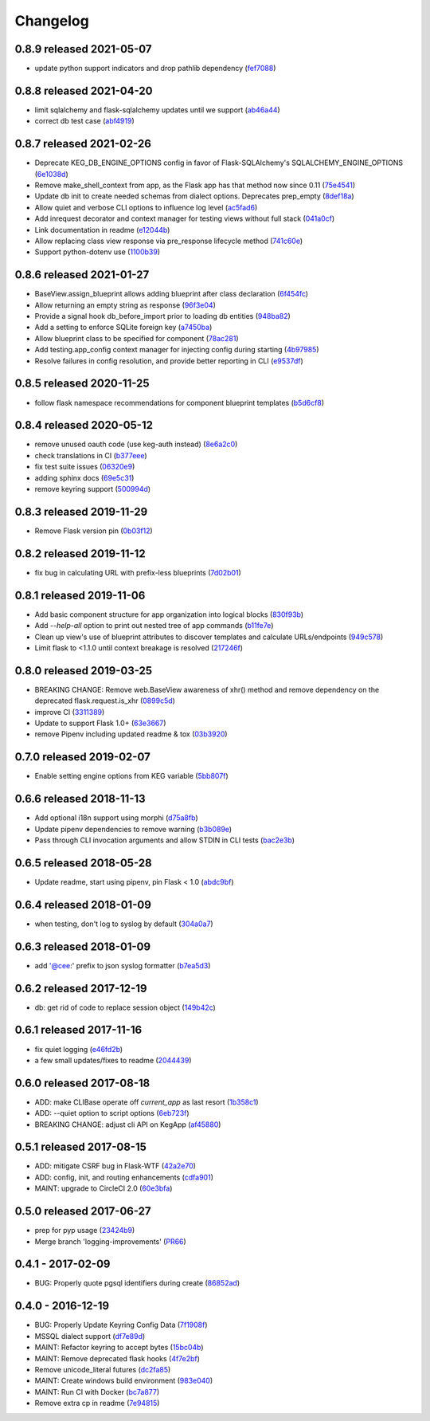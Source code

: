 Changelog
=========

0.8.9 released 2021-05-07
-------------------------

- update python support indicators and drop pathlib dependency (fef7088_)

.. _fef7088: https://github.com/level12/keg/commit/fef7088


0.8.8 released 2021-04-20
-------------------------

- limit sqlalchemy and flask-sqlalchemy updates until we support (ab46a44_)
- correct db test case (abf4919_)

.. _ab46a44: https://github.com/level12/keg/commit/ab46a44
.. _abf4919: https://github.com/level12/keg/commit/abf4919


0.8.7 released 2021-02-26
-------------------------

- Deprecate KEG_DB_ENGINE_OPTIONS config in favor of Flask-SQLAlchemy's SQLALCHEMY_ENGINE_OPTIONS (6e1038d_)
- Remove make_shell_context from app, as the Flask app has that method now since 0.11 (75e4541_)
- Update db init to create needed schemas from dialect options. Deprecates prep_empty (8def18a_)
- Allow quiet and verbose CLI options to influence log level (ac5fad6_)
- Add inrequest decorator and context manager for testing views without full stack (041a0cf_)
- Link documentation in readme (e12044b_)
- Allow replacing class view response via pre_response lifecycle method (741c60e_)
- Support python-dotenv use (1100b39_)

.. _6e1038d: https://github.com/level12/keg/commit/6e1038d
.. _75e4541: https://github.com/level12/keg/commit/75e4541
.. _8def18a: https://github.com/level12/keg/commit/8def18a
.. _ac5fad6: https://github.com/level12/keg/commit/ac5fad6
.. _041a0cf: https://github.com/level12/keg/commit/041a0cf
.. _e12044b: https://github.com/level12/keg/commit/e12044b
.. _741c60e: https://github.com/level12/keg/commit/741c60e
.. _1100b39: https://github.com/level12/keg/commit/1100b39


0.8.6 released 2021-01-27
-------------------------

- BaseView.assign_blueprint allows adding blueprint after class declaration (6f454fc_)
- Allow returning an empty string as response (96f3e04_)
- Provide a signal hook db_before_import prior to loading db entities (948ba82_)
- Add a setting to enforce SQLite foreign key (a7450ba_)
- Allow blueprint class to be specified for component (78ac281_)
- Add testing.app_config context manager for injecting config during starting (4b97985_)
- Resolve failures in config resolution, and provide better reporting in CLI (e9537df_)

.. _6f454fc: https://github.com/level12/keg/commit/6f454fc
.. _96f3e04: https://github.com/level12/keg/commit/96f3e04
.. _948ba82: https://github.com/level12/keg/commit/948ba82
.. _a7450ba: https://github.com/level12/keg/commit/a7450ba
.. _78ac281: https://github.com/level12/keg/commit/78ac281
.. _4b97985: https://github.com/level12/keg/commit/4b97985
.. _e9537df: https://github.com/level12/keg/commit/e9537df
.. _295f5df: https://github.com/level12/keg/commit/295f5df


0.8.5 released 2020-11-25
-------------------------

- follow flask namespace recommendations for component blueprint templates (b5d6cf8_)

.. _b5d6cf8: https://github.com/level12/keg/commit/b5d6cf8


0.8.4 released 2020-05-12
-------------------------

- remove unused oauth code (use keg-auth instead) (8e6a2c0_)
- check translations in CI (b377eee_)
- fix test suite issues (06320e9_)
- adding sphinx docs (69e5c31_)
- remove keyring support (500994d_)

.. _8e6a2c0: https://github.com/level12/keg/commit/8e6a2c0
.. _b377eee: https://github.com/level12/keg/commit/b377eee
.. _06320e9: https://github.com/level12/keg/commit/06320e9
.. _69e5c31: https://github.com/level12/keg/commit/69e5c31
.. _500994d: https://github.com/level12/keg/commit/500994d


0.8.3 released 2019-11-29
-------------------------

- Remove Flask version pin (0b03f12_)

.. _0b03f12: https://github.com/level12/keg/commit/0b03f12


0.8.2 released 2019-11-12
-------------------------

- fix bug in calculating URL with prefix-less blueprints (7d02b01_)

.. _7d02b01: https://github.com/level12/keg/commit/7d02b01


0.8.1 released 2019-11-06
-------------------------

- Add basic component structure for app organization into logical blocks (830f93b_)
- Add `--help-all` option to print out nested tree of app commands (b11fe7e_)
- Clean up view's use of blueprint attributes to discover templates and calculate URLs/endpoints (949c578_)
- Limit flask to <1.1.0 until context breakage is resolved (217246f_)

.. _830f93b: https://github.com/level12/keg/commit/830f93b
.. _b11fe7e: https://github.com/level12/keg/commit/b11fe7e
.. _949c578: https://github.com/level12/keg/commit/949c578
.. _217246f: https://github.com/level12/keg/commit/217246f


0.8.0 released 2019-03-25
-------------------------

- BREAKING CHANGE: Remove web.BaseView awareness of xhr() method and remove dependency on the
  deprecated flask.request.is_xhr (0899c5d_)
- improve CI (3311389_)
- Update to support Flask 1.0+ (63e3667_)
- remove Pipenv including updated readme & tox (03b3920_)

.. _3311389: https://github.com/level12/keg/commit/3311389
.. _63e3667: https://github.com/level12/keg/commit/63e3667
.. _03b3920: https://github.com/level12/keg/commit/03b3920
.. _0899c5d: https://github.com/level12/keg/commit/0899c5d


0.7.0 released 2019-02-07
-------------------------

- Enable setting engine options from KEG variable (5bb807f_)

.. _5bb807f: https://github.com/level12/keg/commit/5bb807f


0.6.6 released 2018-11-13
-------------------------

- Add optional i18n support using morphi (d75a8fb_)
- Update pipenv dependencies to remove warning (b3b089e_)
- Pass through CLI invocation arguments and allow STDIN in CLI tests (bac2e3b_)

.. _d75a8fb: https://github.com/level12/keg/commit/d75a8fb
.. _b3b089e: https://github.com/level12/keg/commit/b3b089e
.. _bac2e3b: https://github.com/level12/keg/commit/bac2e3b


0.6.5 released 2018-05-28
-------------------------

- Update readme, start using pipenv, pin Flask < 1.0 (abdc9bf_)

.. _abdc9bf: https://github.com/level12/keg/commit/abdc9bf


0.6.4 released 2018-01-09
-------------------------

- when testing, don't log to syslog by default (304a0a7_)

.. _304a0a7: https://github.com/level12/keg/commit/304a0a7


0.6.3 released 2018-01-09
-------------------------

- add '@cee:' prefix to json syslog formatter (b7ea5d3_)

.. _b7ea5d3: https://github.com/level12/keg/commit/b7ea5d3


0.6.2 released 2017-12-19
-------------------------

- db: get rid of code to replace session object (149b42c_)

.. _149b42c: https://github.com/level12/keg/commit/149b42c


0.6.1 released 2017-11-16
-------------------------

- fix quiet logging (e46fd2b_)
- a few small updates/fixes to readme (2044439_)

.. _e46fd2b: https://github.com/level12/keg/commit/e46fd2b
.. _2044439: https://github.com/level12/keg/commit/2044439


0.6.0 released 2017-08-18
-------------------------

- ADD: make CLIBase operate off `current_app` as last resort (1b358c1_)
- ADD: --quiet option to script options (6eb723f_)
- BREAKING CHANGE: adjust cli API on KegApp (af45880_)

.. _1b358c1: https://github.com/level12/keg/commit/1b358c1
.. _6eb723f: https://github.com/level12/keg/commit/6eb723f
.. _af45880: https://github.com/level12/keg/commit/af45880


0.5.1 released 2017-08-15
-------------------------

- ADD: mitigate CSRF bug in Flask-WTF (42a2e70_)
- ADD: config, init, and routing enhancements (cdfa901_)
- MAINT: upgrade to CircleCI 2.0 (60e3bfa_)

.. _42a2e70: https://github.com/level12/keg/commit/42a2e70
.. _cdfa901: https://github.com/level12/keg/commit/cdfa901
.. _60e3bfa: https://github.com/level12/keg/commit/60e3bfa


0.5.0 released 2017-06-27
-------------------------

- prep for pyp usage (23424b9_)
- Merge branch 'logging-improvements' (PR66_)

.. _23424b9: https://github.com/level12/keg/commit/23424b9
.. _PR66: https://github.com/level12/keg/pull/66



0.4.1 - 2017-02-09
------------------

* BUG: Properly quote pgsql identifiers during create (86852ad_)

.. _86852ad: https://github.com/level12/keg/commit/86852ad



0.4.0 - 2016-12-19
------------------

* BUG: Properly Update Keyring Config Data (7f1908f_)
* MSSQL dialect support (df7e89d_)
* MAINT: Refactor keyring to accept bytes (15bc04b_)
* MAINT: Remove deprecated flask hooks (4f7e2bf_)
* Remove unicode_literal futures (dc2fa85_)
* MAINT: Create windows build environment (983e040_)
* MAINT: Run CI with Docker (bc7a877_)
* Remove extra cp in readme (7e94815_)

.. _7f1908f: https://github.com/level12/keg/commit/7f1908f
.. _df7e89d: https://github.com/level12/keg/commit/df7e89d
.. _15bc04b: https://github.com/level12/keg/commit/15bc04b
.. _4f7e2bf: https://github.com/level12/keg/commit/4f7e2bf
.. _dc2fa85: https://github.com/level12/keg/commit/dc2fa85
.. _983e040: https://github.com/level12/keg/commit/983e040
.. _bc7a877: https://github.com/level12/keg/commit/bc7a877
.. _7e94815: https://github.com/level12/keg/commit/7e94815
